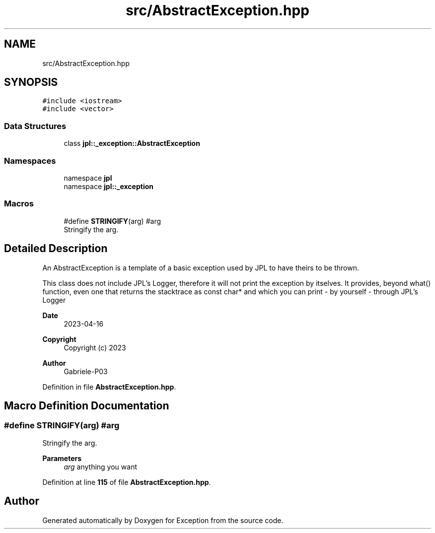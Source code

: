 .TH "src/AbstractException.hpp" 3Version 1.0.0" "Exception" \" -*- nroff -*-
.ad l
.nh
.SH NAME
src/AbstractException.hpp
.SH SYNOPSIS
.br
.PP
\fC#include <iostream>\fP
.br
\fC#include <vector>\fP
.br

.SS "Data Structures"

.in +1c
.ti -1c
.RI "class \fBjpl::_exception::AbstractException\fP"
.br
.in -1c
.SS "Namespaces"

.in +1c
.ti -1c
.RI "namespace \fBjpl\fP"
.br
.ti -1c
.RI "namespace \fBjpl::_exception\fP"
.br
.in -1c
.SS "Macros"

.in +1c
.ti -1c
.RI "#define \fBSTRINGIFY\fP(arg)   #arg"
.br
.RI "Stringify the arg\&. "
.in -1c
.SH "Detailed Description"
.PP 
An AbstractException is a template of a basic exception used by JPL to have theirs to be thrown\&.
.PP
This class does not include JPL's Logger, therefore it will not print the exception by itselves\&. It provides, beyond what() function, even one that returns the stacktrace as const char* and which you can print - by yourself - through JPL's Logger 
.br
.PP
\fBDate\fP
.RS 4
2023-04-16 
.RE
.PP
\fBCopyright\fP
.RS 4
Copyright (c) 2023 
.RE
.PP
\fBAuthor\fP
.RS 4
Gabriele-P03 
.RE
.PP

.PP
Definition in file \fBAbstractException\&.hpp\fP\&.
.SH "Macro Definition Documentation"
.PP 
.SS "#define STRINGIFY(arg)   #arg"

.PP
Stringify the arg\&. 
.PP
\fBParameters\fP
.RS 4
\fIarg\fP anything you want 
.RE
.PP

.PP
Definition at line \fB115\fP of file \fBAbstractException\&.hpp\fP\&.
.SH "Author"
.PP 
Generated automatically by Doxygen for Exception from the source code\&.
